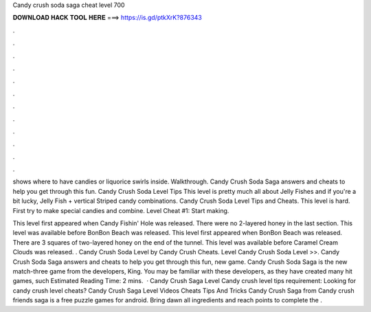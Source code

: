 Candy crush soda saga cheat level 700



𝐃𝐎𝐖𝐍𝐋𝐎𝐀𝐃 𝐇𝐀𝐂𝐊 𝐓𝐎𝐎𝐋 𝐇𝐄𝐑𝐄 ===> https://is.gd/ptkXrK?876343



.



.



.



.



.



.



.



.



.



.



.



.

shows where to have candies or liquorice swirls inside. Walkthrough. Candy Crush Soda Saga answers and cheats to help you get through this fun. Candy Crush Soda Level Tips This level is pretty much all about Jelly Fishes and if you're a bit lucky, Jelly Fish + vertical Striped candy combinations. Candy Crush Soda Level Tips and Cheats. This level is hard. First try to make special candies and combine. Level Cheat #1: Start making.

This level first appeared when Candy Fishin' Hole was released. There were no 2-layered honey in the last section. This level was available before BonBon Beach was released. This level first appeared when BonBon Beach was released. There are 3 squares of two-layered honey on the end of the tunnel. This level was available before Caramel Cream Clouds was released. . Candy Crush Soda Level by Candy Crush Cheats. Level Candy Crush Soda Level >>. Candy Crush Soda Saga answers and cheats to help you get through this fun, new game. Candy Crush Soda Saga is the new match-three game from the developers, King. You may be familiar with these developers, as they have created many hit games, such Estimated Reading Time: 2 mins.  · Candy Crush Saga Level Candy crush level tips requirement: Looking for candy crush level cheats? Candy Crush Saga Level Videos Cheats Tips And Tricks Candy Crush Saga from  Candy crush friends saga is a free puzzle games for android. Bring dawn all ingredients and reach points to complete the .
